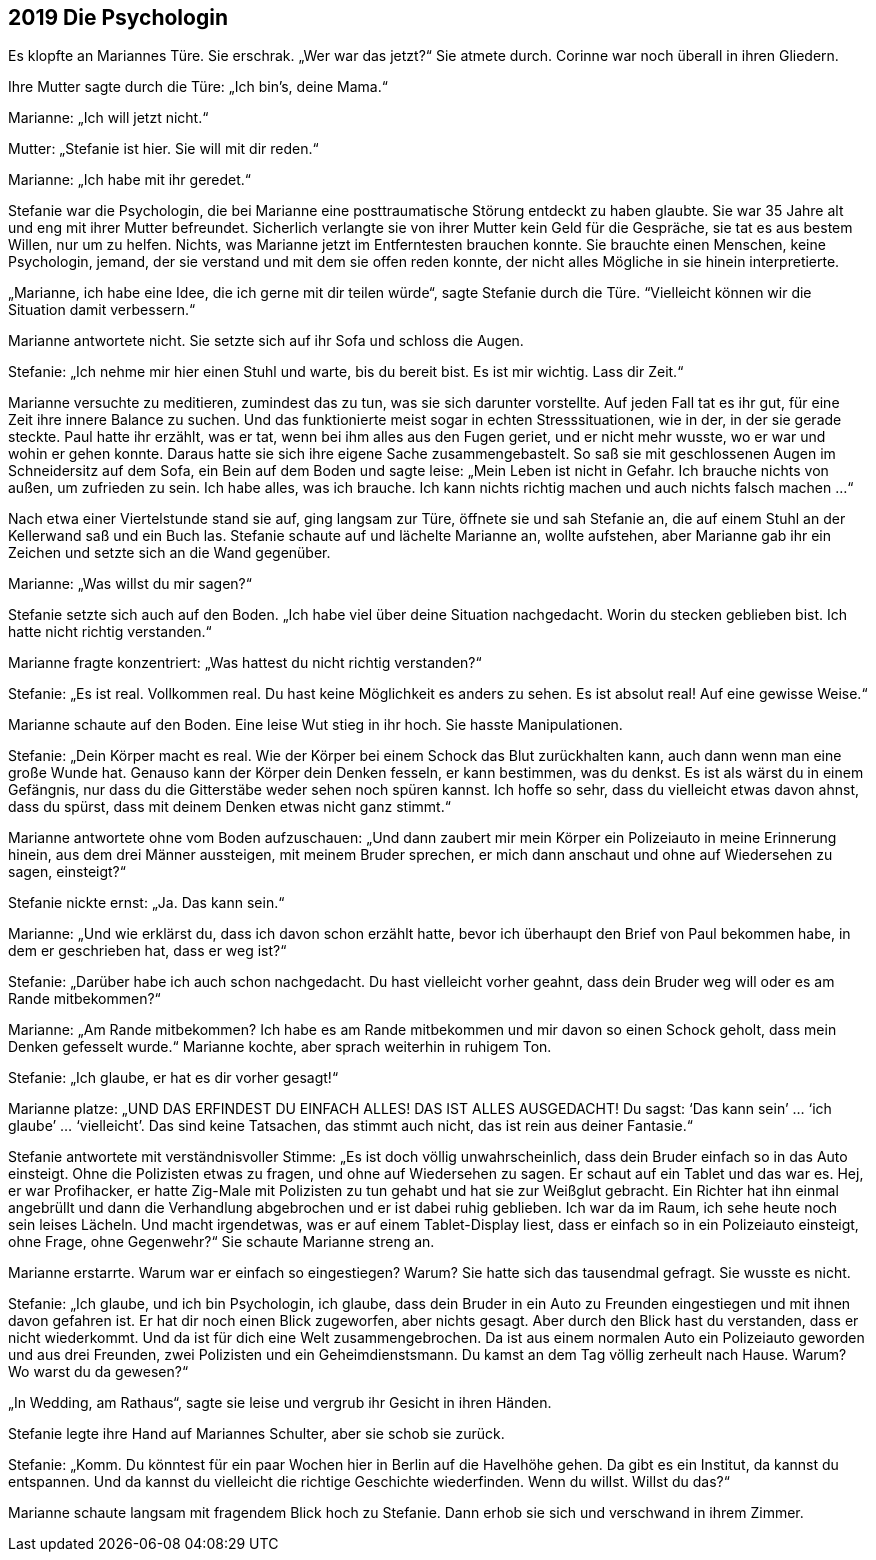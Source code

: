 == [big-number]#2019# Die Psychologin

[text-caps]#Es klopfte an# Mariannes Türe. Sie erschrak. „Wer war das jetzt?“ Sie atmete durch. Corinne war noch überall in ihren Gliedern.

Ihre Mutter sagte durch die Türe: „Ich bin’s, deine Mama.“

Marianne: „Ich will jetzt nicht.“

Mutter: „Stefanie ist hier. Sie will mit dir reden.“

Marianne: „Ich habe mit ihr geredet.“

Stefanie war die Psychologin, die bei Marianne eine posttraumatische Störung entdeckt zu haben glaubte. Sie war 35 Jahre alt und eng mit ihrer Mutter befreundet. Sicherlich verlangte sie von ihrer Mutter kein Geld für die Gespräche, sie tat es aus bestem Willen, nur um zu helfen. Nichts, was Marianne jetzt im Entferntesten brauchen konnte. Sie brauchte einen Menschen, keine Psychologin, jemand, der sie verstand und mit dem sie offen reden konnte, der nicht alles Mögliche in sie hinein interpretierte.

„Marianne, ich habe eine Idee, die ich gerne mit dir teilen würde“, sagte Stefanie durch die Türe. “Vielleicht können wir die Situation damit verbessern.“

Marianne antwortete nicht. Sie setzte sich auf ihr Sofa und schloss die Augen.

Stefanie: „Ich nehme mir hier einen Stuhl und warte, bis du bereit bist. Es ist mir wichtig. Lass dir Zeit.“

Marianne versuchte zu meditieren, zumindest das zu tun, was sie sich darunter vorstellte. Auf jeden Fall tat es ihr gut, für eine Zeit ihre innere Balance zu suchen. Und das funktionierte meist sogar in echten Stresssituationen, wie in der, in der sie gerade steckte. Paul hatte ihr erzählt, was er tat, wenn bei ihm alles aus den Fugen geriet, und er nicht mehr wusste, wo er war und wohin er gehen konnte. Daraus hatte sie sich ihre eigene Sache zusammengebastelt. So saß sie mit geschlossenen Augen im Schneidersitz auf dem Sofa, ein Bein auf dem Boden und sagte leise: „Mein Leben ist nicht in Gefahr. Ich brauche nichts von außen, um zufrieden zu sein. Ich habe alles, was ich brauche. Ich kann nichts richtig machen und auch nichts falsch machen …“

Nach etwa einer Viertelstunde stand sie auf, ging langsam zur Türe, öffnete sie und sah Stefanie an, die auf einem Stuhl an der Kellerwand saß und ein Buch las. Stefanie schaute auf und lächelte Marianne an, wollte aufstehen, aber Marianne gab ihr ein Zeichen und setzte sich an die Wand gegenüber.

Marianne: „Was willst du mir sagen?“

Stefanie setzte sich auch auf den Boden. „Ich habe viel über deine Situation nachgedacht. Worin du stecken geblieben bist. Ich hatte nicht richtig verstanden.“

Marianne fragte konzentriert: „Was hattest du nicht richtig verstanden?“

Stefanie: „Es ist real. Vollkommen real. Du hast keine Möglichkeit es anders zu sehen. Es ist absolut real! Auf eine gewisse Weise.“

Marianne schaute auf den Boden. Eine leise Wut stieg in ihr hoch. Sie hasste Manipulationen.

Stefanie: „Dein Körper macht es real. Wie der Körper bei einem Schock das Blut zurückhalten kann, auch dann wenn man eine große Wunde hat. Genauso kann der Körper dein Denken fesseln, er kann bestimmen, was du denkst. Es ist als wärst du in einem Gefängnis, nur dass du die Gitterstäbe weder sehen noch spüren kannst. Ich hoffe so sehr, dass du vielleicht etwas davon ahnst, dass du spürst, dass mit deinem Denken etwas nicht ganz stimmt.“

Marianne antwortete ohne vom Boden aufzuschauen: „Und dann zaubert mir mein Körper ein Polizeiauto in meine Erinnerung hinein, aus dem drei Männer aussteigen, mit meinem Bruder sprechen, er mich dann anschaut und ohne auf Wiedersehen zu sagen, einsteigt?“

Stefanie nickte ernst: „Ja. Das kann sein.“

Marianne: „Und wie erklärst du, dass ich davon schon erzählt hatte, bevor ich überhaupt den Brief von Paul bekommen habe, in dem er geschrieben hat, dass er weg ist?“

Stefanie: „Darüber habe ich auch schon nachgedacht. Du hast vielleicht vorher geahnt, dass dein Bruder weg will oder es am Rande mitbekommen?“

Marianne: „Am Rande mitbekommen? Ich habe es am Rande mitbekommen und mir davon so einen Schock geholt, dass mein Denken gefesselt wurde.“ Marianne kochte, aber sprach weiterhin in ruhigem Ton.

Stefanie: „Ich glaube, er hat es dir vorher gesagt!“

Marianne platze: „UND DAS ERFINDEST DU EINFACH ALLES! DAS IST ALLES AUSGEDACHT! Du sagst: ‘Das kann sein’ … ‘ich glaube’ … ‘vielleicht’. Das sind keine Tatsachen, das stimmt auch nicht, das ist rein aus deiner Fantasie.“

Stefanie antwortete mit verständnisvoller Stimme: „Es ist doch völlig unwahrscheinlich, dass dein Bruder einfach so in das Auto einsteigt. Ohne die Polizisten etwas zu fragen, und ohne auf Wiedersehen zu sagen. Er schaut auf ein Tablet und das war es. Hej, er war Profihacker, er hatte Zig-Male mit Polizisten zu tun gehabt und hat sie zur Weißglut gebracht. Ein Richter hat ihn einmal angebrüllt und dann die Verhandlung abgebrochen und er ist dabei ruhig geblieben. Ich war da im Raum, ich sehe heute noch sein leises Lächeln. Und macht irgendetwas, was er auf einem Tablet-Display liest, dass er einfach so in ein Polizeiauto einsteigt, ohne Frage, ohne Gegenwehr?“ Sie schaute Marianne streng an.

Marianne erstarrte. Warum war er einfach so eingestiegen? Warum? Sie hatte sich das tausendmal gefragt. Sie wusste es nicht.

Stefanie: „Ich glaube, und ich bin Psychologin, ich glaube, dass dein Bruder in ein Auto zu Freunden eingestiegen und mit ihnen davon gefahren ist. Er hat dir noch einen Blick zugeworfen, aber nichts gesagt. Aber durch den Blick hast du verstanden, dass er nicht wiederkommt. Und da ist für dich eine Welt zusammengebrochen. Da ist aus einem normalen Auto ein Polizeiauto geworden und aus drei Freunden, zwei Polizisten und ein Geheimdienstsmann. Du kamst an dem Tag völlig zerheult nach Hause. Warum? Wo warst du da gewesen?“

„In Wedding, am Rathaus“, sagte sie leise und vergrub ihr Gesicht in ihren Händen.

Stefanie legte ihre Hand auf Mariannes Schulter, aber sie schob sie zurück.

Stefanie: „Komm. Du könntest für ein paar Wochen hier in Berlin auf die Havelhöhe gehen. Da gibt es ein Institut, da kannst du entspannen. Und da kannst du vielleicht die richtige Geschichte wiederfinden. Wenn du willst. Willst du das?“

Marianne schaute langsam mit fragendem Blick hoch zu Stefanie. Dann erhob sie sich und verschwand in ihrem Zimmer.